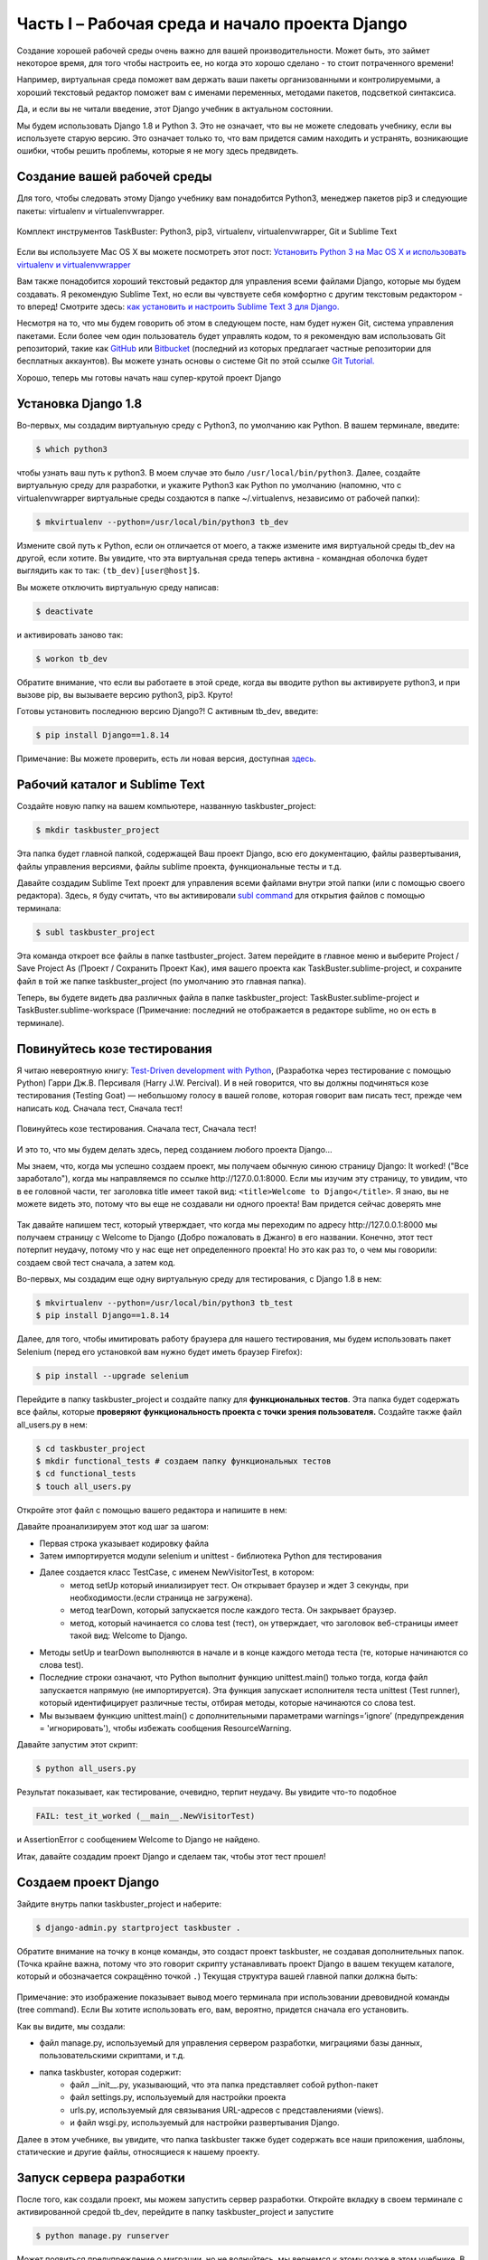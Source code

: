 Часть I – Рабочая среда и начало проекта Django
===============================================
Создание хорошей рабочей среды очень важно для вашей производительности.
Может быть, это займет некоторое время, для того чтобы настроить ее,
но когда это хорошо сделано - то стоит потраченного времени!

Например, виртуальная среда поможет вам держать ваши пакеты организованными и контролируемыми,
а хороший текстовый редактор поможет вам с именами переменных, методами пакетов, подсветкой синтаксиса.

Да, и если вы не читали введение, этот Django учебник в актуальном состоянии.

Мы будем использовать Django 1.8 и Python 3. Это не означает, что вы не можете
следовать учебнику, если вы используете старую версию.
Это означает только то, что вам придется самим находить и устранять, возникающие ошибки,
чтобы решить проблемы, которые я не могу здесь предвидеть.


.. role:: red
.. role:: redbold
.. role:: bolditalic
.. role:: orange
.. |смайл| image:: _static/1f609.png
.. |smile| image:: _static/1f642.png

Создание вашей рабочей среды
----------------------------

Для того, чтобы следовать этому Django учебнику вам понадобится :red:`Python3`,
менеджер пакетов :red:`pip3` и следующие пакеты: :red:`virtualenv` и :red:`virtualenvwrapper`.

.. figure:: _static/taskbuster_toolbox-300x296.jpg
       :alt: python
       :align: center

       Комплект инструментов TaskBuster: Python3, pip3,
       virtualenv, virtualenvwrapper, Git и Sublime Text

Если вы используете Mac OS X вы можете посмотреть этот пост:
`Установить Python 3 на Mac OS X и использовать virtualenv и virtualenvwrapper <http://www.marinamele.com/2014/07/install-python3-on-mac-os-x-and-use-virtualenv-and-virtualenvwrapper.html/>`_

Вам также понадобится хороший текстовый редактор для управления всеми файлами
Django, которые мы будем создавать.
Я рекомендую Sublime Text, но если вы чувствуете себя комфортно с другим
текстовым редактором - то вперед!
Смотрите здесь:
`как установить и настроить Sublime Text 3 для Django. <http://www.marinamele.com/2014/03/install-and-configure-sublime-text-3.html/>`_

Несмотря на то, что мы будем говорить об этом в следующем посте, нам будет нужен Git,
система управления пакетами.
Если более чем один пользователь будет управлять кодом, то я рекомендую вам использовать
Git репозиторий, такие как `GitHub`_ или `Bitbucket`_ (последний из которых предлагает
частные репозитории для бесплатных аккаунтов). Вы можете узнать основы о системе Git по этой ссылке
`Git Tutorial.`_

.. _GitHub: https://github.com/
.. _Bitbucket: https://bitbucket.org/
.. _Git Tutorial.: http://www.marinamele.com/2014/07/git-tutorial-create-a-repository-commit-git-branches-and-bitbucket.html

Хорошо, теперь мы готовы начать наш супер-крутой проект Django |смайл|

Установка Django 1.8
--------------------

Во-первых, мы создадим виртуальную среду с :red:`Python3`, по умолчанию как Python.
В вашем терминале, введите:

.. code-block:: bash

    $ which python3

чтобы узнать ваш путь к :red:`python3`. В моем случае это было ``/usr/local/bin/python3``. Далее,
создайте виртуальную среду для разработки, и укажите Python3 как Python по умолчанию
(напомню, что с virtualenvwrapper виртуальные среды создаются в папке
:red:`~/.virtualenvs`, независимо от рабочей папки):

.. code-block:: bash

    $ mkvirtualenv --python=/usr/local/bin/python3 tb_dev

Измените свой путь к Python, если он отличается от моего, а также измените имя
виртуальной среды :red:`tb_dev` на другой, если хотите.
Вы увидите, что эта виртуальная среда теперь активна - командная оболочка
будет выглядить как то так: ``(tb_dev)[user@host]$``.

Вы можете отключить виртуальную среду написав:

.. code-block:: bash

    $ deactivate

и активировать заново так:

.. code-block:: bash

    $ workon tb_dev

Обратите внимание, что если вы работаете в этой среде, когда вы вводите :red:`python`
вы активируете :red:`python3`, и при вызове :red:`pip`, вы вызываете версию python3,
:red:`pip3`. Круто!

Готовы установить последнюю версию Django?! С активным tb_dev, введите:

.. code-block:: bash

    $ pip install Django==1.8.14

Примечание: Вы можете проверить, есть ли новая версия, доступная `здесь <https://www.djangoproject.com/download//>`_.

Рабочий каталог и Sublime Text
------------------------------

Создайте новую папку на вашем компьютере, названную :red:`taskbuster_project`:

.. code-block:: bash

    $ mkdir taskbuster_project

Эта папка будет главной папкой, содержащей Ваш проект Django, всю его
документацию, файлы развертывания, файлы управления версиями,
файлы sublime проекта, функциональные тесты и т.д.

Давайте создадим Sublime Text проект для управления всеми файлами внутри этой
папки (или с помощью своего редактора). Здесь, я буду считать, что вы активировали
`subl command`_ для открытия файлов с помощью терминала:

.. _subl command: http://www.marinamele.com/2014/03/install-and-configure-sublime-text-3.html

.. code-block:: bash

    $ subl taskbuster_project

Эта команда откроет все файлы в папке :red:`tastbuster_project`.
Затем перейдите в главное меню и выберите :red:`Project / Save Project As`
(Проект / Сохранить Проект Как), имя вашего проекта как
:red:`TaskBuster.sublime-project`, и сохраните файл в той же папке
:red:`taskbuster_project` (по умолчанию это главная папка).

Теперь, вы будете видеть два различных файла в папке :red:`taskbuster_project`:
:red:`TaskBuster.sublime-project` и :red:`TaskBuster.sublime-workspace`
(Примечание: последний не отображается в редакторе sublime, но он есть в терминале).

Повинуйтесь козе тестирования
-----------------------------

Я читаю невероятную книгу:
`Test-Driven development with Python <http://www.obeythetestinggoat.com/>`_,
(Разработка через тестирование с помощью Python)
Гарри Дж.В. Персиваля (Harry J.W. Percival). И в ней говорится, что вы должны
подчиняться козе тестирования (:redbold:`Testing Goat`) — небольшому голосу в вашей
голове, которая говорит вам писать тест, прежде чем написать код.
:bolditalic:`Сначала тест, Сначала тест!`

.. figure:: _static/obey_the_testing_goat-300x290.jpg
       :alt: testing goat
       :align: center

       Повинуйтесь козе тестирования.
       Сначала тест, Сначала тест!

И это то, что мы будем делать здесь, перед созданием любого проекта Django…

Мы знаем, что, когда мы успешно создаем проект, мы получаем обычную синюю страницу Django:
:bolditalic:`It worked!` ("Все заработало"), когда мы направляемся по ссылке :red:`http://127.0.0.1:8000`.
Если мы изучим эту страницу, то увидим, что в ее головной части, тег заголовка title
имеет такой вид: ``<title>Welcome to Django</title>``. Я знаю, вы не можете видеть это,
потому что вы еще не создавали ни одного проекта! Вам придется сейчас доверять мне |смайл|

.. figure:: _static/taskbuster_part1_it_worked.png
       :alt: it worked!
       :align: center

Так давайте напишем тест, который утверждает, что когда мы переходим по адресу
:red:`http://127.0.0.1:8000` мы получаем страницу с :bolditalic:`Welcome to Django`
(Добро пожаловать в Джанго) в его названии. Конечно, этот тест потерпит неудачу,
потому что у нас еще нет определенного проекта! Но это как раз то, о чем мы говорили:
создаем свой тест сначала, а затем код.

Во-первых, мы создадим еще одну виртуальную среду для тестирования, с Django 1.8 в нем:

.. code-block:: bash

    $ mkvirtualenv --python=/usr/local/bin/python3 tb_test
    $ pip install Django==1.8.14

Далее, для того, чтобы имитировать работу браузера для нашего тестирования,
мы будем использовать пакет :red:`Selenium` (перед его установкой вам нужно будет иметь браузер Firefox):

.. code-block:: bash

    $ pip install --upgrade selenium

Перейдите в папку :red:`taskbuster_project` и создайте папку для **функциональных тестов**.
Эта папка будет содержать все файлы, которые
**проверяют функциональность проекта с точки зрения пользователя.**
Создайте также файл :red:`all_users.py` в нем:

.. code-block:: bash

    $ cd taskbuster_project
    $ mkdir functional_tests # создаем папку функциональных тестов
    $ cd functional_tests
    $ touch all_users.py

Откройте этот файл с помощью вашего редактора и напишите в нем:

.. code-block:: python
    :linenos:

    # -*- coding: utf-8 -*-
    from selenium import webdriver
    import unittest


    class NewVisitorTest(unittest.TestCase):

        def setUp(self):
            self.browser = webdriver.Firefox()
            self.browser.implicitly_wait(3)

        def tearDown(self):
            self.browser.quit()

        def test_it_worked(self):
            self.browser.get('http://localhost:8000')
            self.assertIn('Welcome to Django', self.browser.title)

    if __name__ == '__main__':
        unittest.main(warnings='ignore')

Давайте проанализируем этот код шаг за шагом:

* Первая строка указывает кодировку файла
* Затем импортируется модули :orange:`selenium` и :orange:`unittest` - библиотека Python для тестирования
* Далее создается класс :orange:`TestCase`, с именем :orange:`NewVisitorTest`, в котором:
    * метод :orange:`setUp` который иниализирует тест. Он открывает браузер и ждет 3 секунды, при необходимости.(если страница не загружена).
    * метод :orange:`tearDown`, который запускается после каждого теста. Он закрывает браузер.
    * метод, который начинается со слова test (тест), он утверждает, что заголовок веб-страницы имеет такой вид: :bolditalic:`Welcome to Django`.
* Методы :orange:`setUp` и :orange:`tearDown` выполняются в начале и в конце каждого метода теста (те, которые начинаются со слова test).
* Последние строки означают, что Python выполнит функцию :orange:`unittest.main()` только тогда, когда файл запускается напрямую (не импортируется). Эта функция запускает :red:`исполнителя теста unittest (Test runner)`, который идентифицирует различные тесты, отбирая методы, которые начинаются со слова test.
* Мы вызываем функцию :orange:`unittest.main()` с дополнительными параметрами :orange:`warnings=’ignore’` (предупреждения = 'игнорировать'), чтобы избежать сообщения ResourceWarning.

Давайте запустим этот скрипт:

.. code-block:: bash

    $ python all_users.py

Результат показывает, как тестирование, очевидно, терпит неудачу. Вы увидите что-то подобное

.. code-block:: bash

    FAIL: test_it_worked (__main__.NewVisitorTest)

и :red:`AssertionError` с сообщением :bolditalic:`Welcome to Django` не найдено.

Итак, давайте создадим проект Django и сделаем так, чтобы этот тест прошел!

Создаем проект Django
---------------------

Зайдите внутрь папки :red:`taskbuster_project` и наберите:

.. code-block:: bash

    $ django-admin.py startproject taskbuster .

Обратите внимание на точку в конце команды, это создаст проект taskbuster,
не создавая дополнительных папок.
(Точка крайне важна, потому что это говорит скрипту устанавливать проект Django
в вашем текущем каталоге, который и обозначается сокращённо точкой ``.``)
Текущая структура вашей главной папки должна быть:

.. figure:: _static/taskbuster_part1_folder_structure.png
       :alt: folder_structure
       :align: center

Примечание: это изображение показывает вывод моего терминала при использовании древовидной команды
(tree command). Если Вы хотите использовать его, вам, вероятно, придется сначала его установить.

Как вы видите, мы создали:

* файл :red:`manage.py`, используемый для управления сервером разработки, миграциями базы данных, пользовательскими скриптами, и т.д.
* папка taskbuster, которая содержит:
    * файл :red:`__init__.py`, указывающий, что эта папка представляет собой python-пакет
    * файл :red:`settings.py`, используемый для настройки проекта
    * :red:`urls.py`, используемый для связывания URL-адресов с представлениями (views).
    * и файл :red:`wsgi.py`, используемый для настройки развертывания Django.

Далее в этом учебнике, вы увидите, что папка taskbuster также будет содержать все
наши приложения, шаблоны, статические и другие файлы, относящиеся к нашему проекту.

Запуск сервера разработки
-------------------------

После того, как создали проект, мы можем запустить сервер разработки.
Откройте вкладку в своем терминале с активированной средой :red:`tb_dev`,
перейдите в папку :red:`taskbuster_project` и запустите

.. code-block:: bash

    $ python manage.py runserver

Может появиться предупреждение о миграции, но не волнуйтесь, мы вернемся к этому позже
в этом учебнике. В конце вывода вы можете увидеть что-то вроде

.. code-block:: bash

    Starting development server at http://127.0.0.1:8000/.

Вы можете открыть браузер и проверить этот url-адрес, чтобы увидеть сообщение
:bolditalic:`It worked Django`, но я скорее предпочитаю использовать тест,
который мы создали |smile|

Откройте другую вкладку терминала (с помощью ctrl+t или cmd+t) и активируйте среду
:red:`tb_test`. Теперь, давайте запустим наш тест:

.. code-block:: bash

    $ python functional_tests/all_users.py

И теперь вы должны увидеть сообщение:

.. code-block:: bash

    Ran 1 test in 0.05s
    OK

показывающее, что тест пройден! |smile|

Сейчас это был бы подходящий момент, чтобы начать использовать git-репозиторий и
запустить систему контроля версий кода. Однако, прежде чем углубляться в это,
мы должны поговорить о безопасности.
:redbold:`Мы хотим скрыть Секретные Ключи от системы управления версиями`,
чтобы сохранить их… *В тайне*!

И вы узнаете, как это сделать в следующей части учебника,
:doc:`Файлы настроек и Управление Версиями </part_2>`

Не пропустите это! |смайл|

Пожалуйста, помогите мне и поделитесь с этим с друзьями, они также могли бы счесть это полезным! |смайл|
